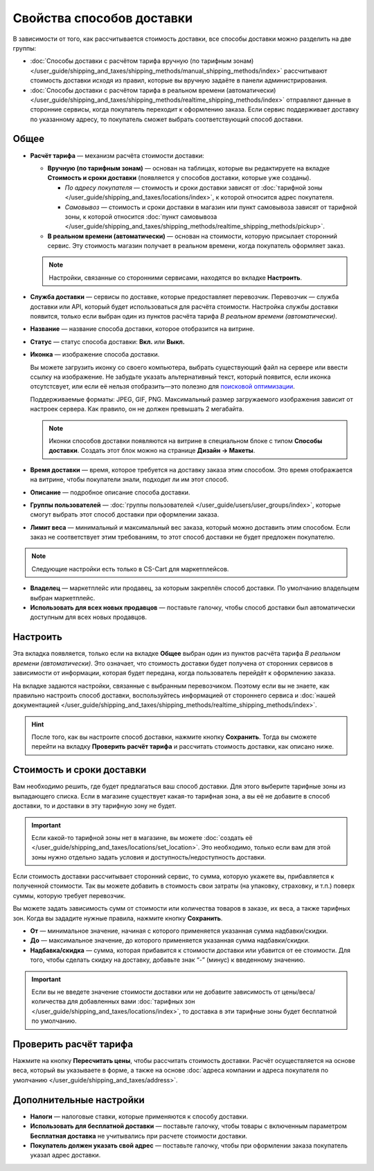 **************************
Свойства способов доставки
**************************

В зависимости от того, как рассчитывается стоимость доставки, все способы доставки можно разделить на две группы:

* :doc:`Способы доставки с расчётом тарифа вручную (по тарифным зонам) </user_guide/shipping_and_taxes/shipping_methods/manual_shipping_methods/index>` рассчитывают стоимость доставки исходя из правил, которые вы вручную задаёте в панели администрирования.

* :doc:`Способы доставки с расчётом тарифа в реальном времени (автоматически) </user_guide/shipping_and_taxes/shipping_methods/realtime_shipping_methods/index>` отправляют данные в сторонние сервисы, когда покупатель переходит к оформлению заказа. Если сервис поддерживает доставку по указанному адресу, то покупатель сможет выбрать соответствующий способ доставки.

.. _general-tab-shipping-method:

=====
Общее
=====

* **Расчёт тарифа** — механизм расчёта стоимости доставки:
  
  * **Вручную (по тарифным зонам)** — основан на таблицах, которые вы редактируете на вкладке **Стоимость и сроки доставки** (появляется у способов доставки, которые уже созданы).
  
    * *По адресу покупателя* — стоимость и сроки доставки зависят от :doc:`тарифной зоны </user_guide/shipping_and_taxes/locations/index>`, к которой относится адрес покупателя.
  
    * *Самовывоз* — стоимость и сроки доставки в магазин или пункт самовывоза зависят от тарифной зоны, к которой относится :doc:`пункт самовывоза </user_guide/shipping_and_taxes/shipping_methods/realtime_shipping_methods/pickup>`.

  * **В реальном времени (автоматически)** — основан на стоимости, которую присылает сторонний сервис. Эту стоимость магазин получает в реальном времени, когда покупатель оформляет заказ.
  
  .. note::

        Настройки, связанные со сторонними сервисами, находятся во вкладке **Настроить**.

* **Служба доставки** — сервисы по доставке, которые предоставляет перевозчик. Перевозчик — служба доставки или API, который будет использоваться для расчёта стоимости. Настройка службы доставки появится, только если выбран один из пунктов расчёта тарифа *В реальном времени (автоматически)*.

* **Название** — название способа доставки, которое отобразится на витрине.

* **Статус** — статус способа доставки: **Вкл.** или **Выкл.**

* **Иконка** — изображение способа доставки.

  Вы можете загрузить иконку со своего компьютера, выбрать существующий файл на сервере или ввести ссылку на изображение. Не забудьте указать альтернативный текст, который появится, если иконка отсутстсвует, или если её нельзя отобразить—это полезно для `поисковой оптимизации <https://ru.wikipedia.org/wiki/Search_engine_optimization>`_.

  Поддерживаемые форматы: JPEG, GIF, PNG. Максимальный размер загружаемого изображения зависит от настроек сервера. Как правило, он не должен превышать 2 мегабайта.

  .. note::

      Иконки способов доставки появляются на витрине в специальном блоке с типом **Способы доставки**. Создать этот блок можно на странице **Дизайн → Макеты**.

* **Время доставки** — время, которое требуется на доставку заказа этим способом. Это время отображается на витрине, чтобы покупатели знали, подходит ли им этот способ.

* **Описание** — подробное описание способа доставки.

* **Группы пользователей** — :doc:`группы пользователей </user_guide/users/user_groups/index>`, которые смогут выбрать этот способ доставки при оформлении заказа.

* **Лимит веса** — минимальный и максимальный вес заказа, который можно доставить этим способом. Если заказ не соответствует этим требованиям, то этот способ доставки не будет предложен покупателю.

.. note::

    Следующие настройки есть только в CS-Cart для маркетплейсов.

* **Владелец** — маркетплейс или продавец, за которым закреплён способ доставки. По умолчанию владельцем выбран маркетплейс.

* **Использовать для всех новых продавцов** — поставьте галочку, чтобы способ доставки был автоматически доступным для всех новых продавцов.

=========
Настроить
=========

Эта вкладка появляется, только если на вкладке **Общее** выбран один из пунктов расчёта тарифа *В реальном времени (автоматически)*. Это означает, что стоимость доставки будет получена от сторонних сервисов в зависимости от информации, которая будет передана, когда пользователь перейдёт к оформлению заказа. 

На вкладке задаются настройки, связанные с выбранным перевозчиком. Поэтому если вы не знаете, как правильно настроить способ доставки, воспользуйтесь информацией от стороннего сервиса и :doc:`нашей документацией </user_guide/shipping_and_taxes/shipping_methods/realtime_shipping_methods/index>`.

.. hint::

    После того, как вы настроите способ доставки, нажмите кнопку **Сохранить**. Тогда вы сможете перейти на вкладку **Проверить расчёт тарифа** и рассчитать стоимость доставки, как описано ниже.

==========================
Стоимость и сроки доставки
==========================

Вам необходимо решить, где будет предлагаться ваш способ доставки. Для этого выберите тарифные зоны из выпадающего списка. Если в магазине существует какая-то тарифная зона, а вы её не добавите в способ доставки, то и доставки в эту тарифную зону не будет.

.. important::

    Если какой-то тарифной зоны нет в магазине, вы можете :doc:`создать её </user_guide/shipping_and_taxes/locations/set_location>`. Это необходимо, только если вам для этой зоны нужно отдельно задать условия и доступность/недоступность доставки.

Если стоимость доставки рассчитывает сторонний сервис, то сумма, которую укажете вы,   прибавляется к полученной стоимости. Так вы можете добавить в стоимость свои затраты (на упаковку, страховку, и т.п.) поверх суммы, которую требует перевозчик.

Вы можете задать зависимость сумм от стоимости или количества товаров в заказе, их веса, а также тарифных зон. Когда вы зададите нужные правила, нажмите кнопку **Сохранить**.

.. fancybox:: manual_shipping_methods/img/dependencies.png
    :alt: Зависимость стоимости доставки в CS-Cart.
    
* **От** — минимальное значение, начиная с которого применяется указанная сумма надбавки/скидки.

* **До** — максимальное значение, до которого применяется указанная сумма надбавки/скидки.

* **Надбавка/скидка** — сумма, которая прибавится к стоимости доставки или убавится от ее стоимости. Для того, чтобы сделать скидку на доставку, добавьте знак “-” (минус) к введенному значению.

.. important::

    Если вы не введете значение стоимости доставки или не добавите зависимость от цены/веса/количества для добавленных вами :doc:`тарифных зон </user_guide/shipping_and_taxes/locations/index>`, то доставка в эти тарифные зоны будет бесплатной по умолчанию. 

=======================
Проверить расчёт тарифа
=======================

Нажмите на кнопку **Пересчитать цены**, чтобы рассчитать стоимость доставки. Расчёт осуществляется на основе веса, который вы указываете в форме, а также на основе :doc:`адреса компании и адреса покупателя по умолчанию </user_guide/shipping_and_taxes/address>`.

.. fancybox:: img/shipping_test_rate_calculation.png
    :alt: Проверка расчёта тарифа при настройке способа доставки.

========================
Дополнительные настройки
========================

* **Налоги** — налоговые ставки, которые применяются к способу доставки.

* **Использовать для бесплатной доставки** — поставьте галочку, чтобы товары с включенным параметром **Бесплатная доставка** не учитывались при расчете стоимости доставки.

* **Покупатель должен указать свой адрес** — поставьте галочку, чтобы при оформлении заказа покупатель указал адрес доставки.
